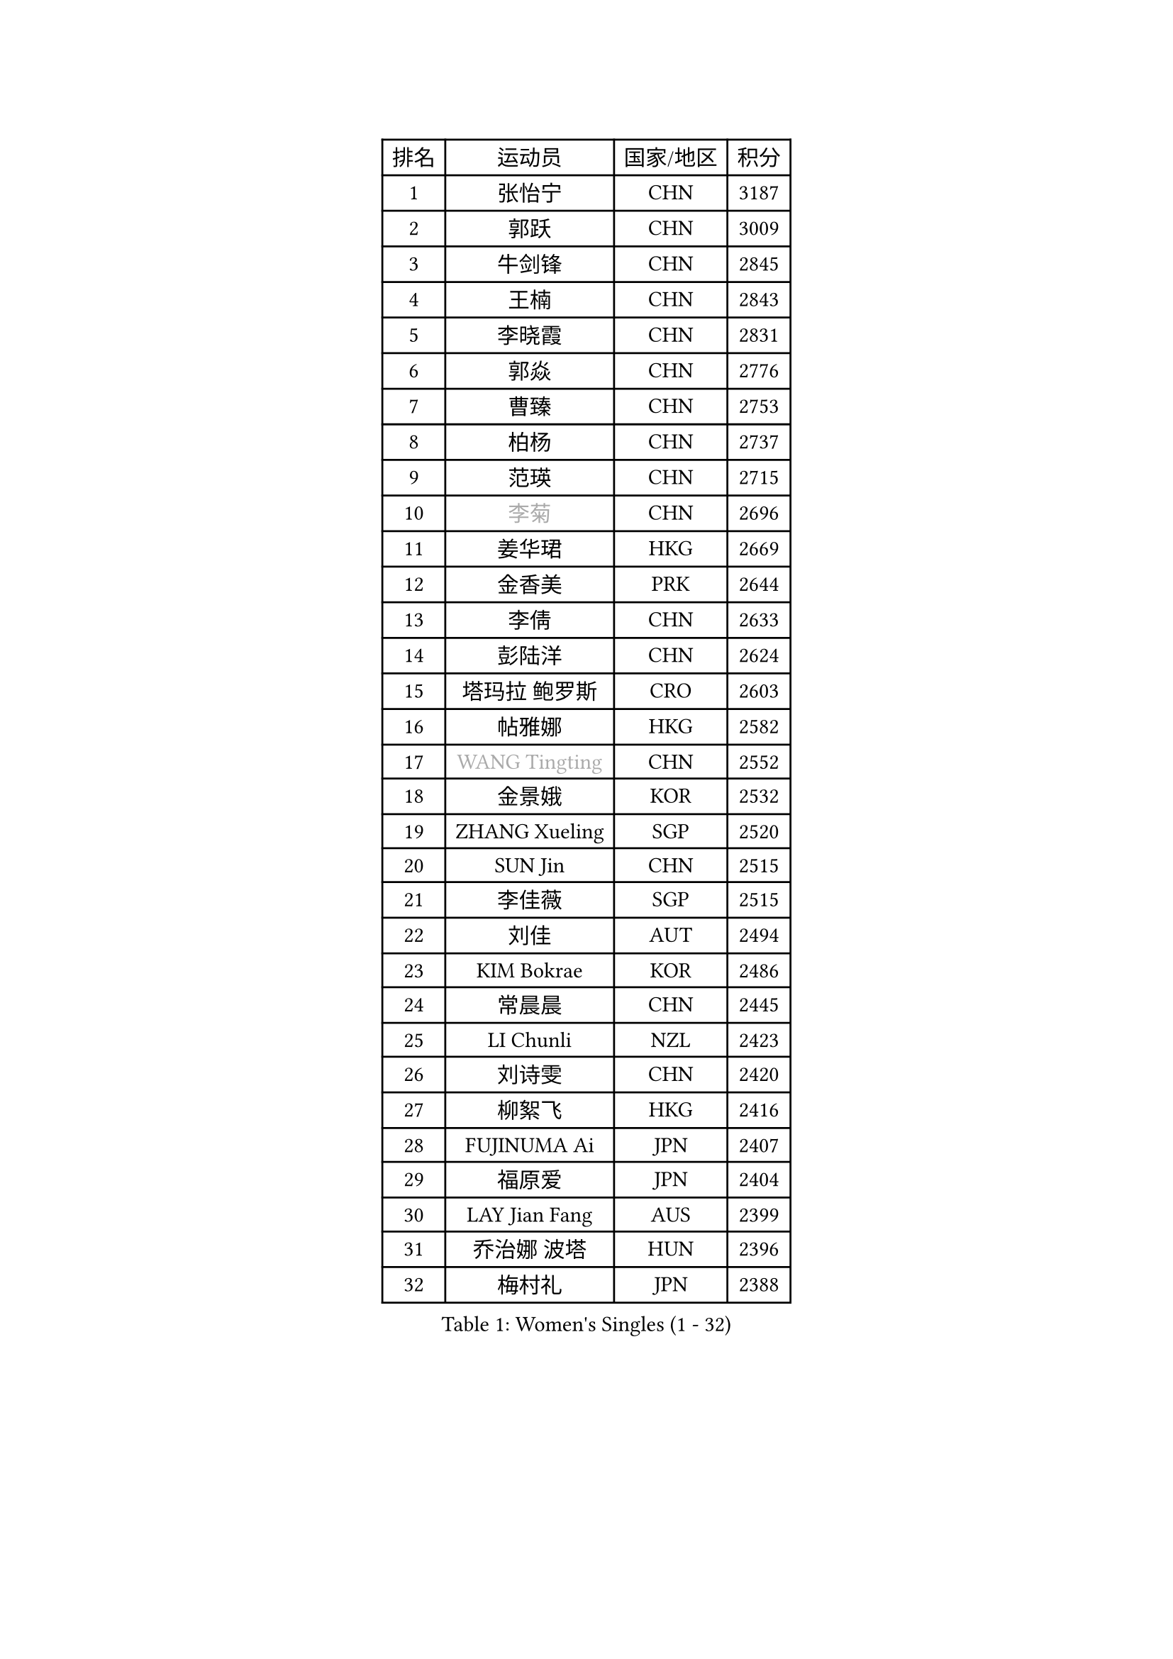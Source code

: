 
#set text(font: ("Courier New", "NSimSun"))
#figure(
  caption: "Women's Singles (1 - 32)",
    table(
      columns: 4,
      [排名], [运动员], [国家/地区], [积分],
      [1], [张怡宁], [CHN], [3187],
      [2], [郭跃], [CHN], [3009],
      [3], [牛剑锋], [CHN], [2845],
      [4], [王楠], [CHN], [2843],
      [5], [李晓霞], [CHN], [2831],
      [6], [郭焱], [CHN], [2776],
      [7], [曹臻], [CHN], [2753],
      [8], [柏杨], [CHN], [2737],
      [9], [范瑛], [CHN], [2715],
      [10], [#text(gray, "李菊")], [CHN], [2696],
      [11], [姜华珺], [HKG], [2669],
      [12], [金香美], [PRK], [2644],
      [13], [李倩], [CHN], [2633],
      [14], [彭陆洋], [CHN], [2624],
      [15], [塔玛拉 鲍罗斯], [CRO], [2603],
      [16], [帖雅娜], [HKG], [2582],
      [17], [#text(gray, "WANG Tingting")], [CHN], [2552],
      [18], [金景娥], [KOR], [2532],
      [19], [ZHANG Xueling], [SGP], [2520],
      [20], [SUN Jin], [CHN], [2515],
      [21], [李佳薇], [SGP], [2515],
      [22], [刘佳], [AUT], [2494],
      [23], [KIM Bokrae], [KOR], [2486],
      [24], [常晨晨], [CHN], [2445],
      [25], [LI Chunli], [NZL], [2423],
      [26], [刘诗雯], [CHN], [2420],
      [27], [柳絮飞], [HKG], [2416],
      [28], [FUJINUMA Ai], [JPN], [2407],
      [29], [福原爱], [JPN], [2404],
      [30], [LAY Jian Fang], [AUS], [2399],
      [31], [乔治娜 波塔], [HUN], [2396],
      [32], [梅村礼], [JPN], [2388],
    )
  )#pagebreak()

#set text(font: ("Courier New", "NSimSun"))
#figure(
  caption: "Women's Singles (33 - 64)",
    table(
      columns: 4,
      [排名], [运动员], [国家/地区], [积分],
      [33], [维多利亚 帕芙洛维奇], [BLR], [2388],
      [34], [克里斯蒂娜 托特], [HUN], [2386],
      [35], [NEMES Olga], [ROU], [2376],
      [36], [YIP Lily], [USA], [2352],
      [37], [桑亚婵], [HKG], [2329],
      [38], [林菱], [HKG], [2328],
      [39], [米哈拉 斯蒂芙], [ROU], [2324],
      [40], [CHEN TONG Fei-Ming], [TPE], [2322],
      [41], [MIROU Maria], [GRE], [2321],
      [42], [高军], [USA], [2320],
      [43], [福冈春菜], [JPN], [2319],
      [44], [李恩实], [KOR], [2314],
      [45], [PASKAUSKIENE Ruta], [LTU], [2310],
      [46], [TAN Wenling], [ITA], [2305],
      [47], [JEON Hyekyung], [KOR], [2302],
      [48], [#text(gray, "金英姬")], [PRK], [2299],
      [49], [#text(gray, "SUK Eunmi")], [KOR], [2296],
      [50], [藤井宽子], [JPN], [2292],
      [51], [TANIGUCHI Naoko], [JPN], [2291],
      [52], [SCHOPP Jie], [GER], [2288],
      [53], [李佼], [NED], [2284],
      [54], [LANG Kristin], [GER], [2284],
      [55], [BURGAR Spela], [SLO], [2276],
      [56], [KWAK Bangbang], [KOR], [2273],
      [57], [KIM Mi Yong], [PRK], [2263],
      [58], [平野早矢香], [JPN], [2263],
      [59], [ODOROVA Eva], [SVK], [2255],
      [60], [KRAVCHENKO Marina], [ISR], [2253],
      [61], [HUANG Yi-Hua], [TPE], [2247],
      [62], [FAZEKAS Maria], [HUN], [2247],
      [63], [张瑞], [HKG], [2243],
      [64], [VACENOVSKA Iveta], [CZE], [2233],
    )
  )#pagebreak()

#set text(font: ("Courier New", "NSimSun"))
#figure(
  caption: "Women's Singles (65 - 96)",
    table(
      columns: 4,
      [排名], [运动员], [国家/地区], [积分],
      [65], [SCHALL Elke], [GER], [2230],
      [66], [DOBESOVA Jana], [CZE], [2229],
      [67], [GHATAK Poulomi], [IND], [2215],
      [68], [陈晴], [CHN], [2215],
      [69], [ZAMFIR Adriana], [ROU], [2215],
      [70], [KOMWONG Nanthana], [THA], [2210],
      [71], [DVORAK Galia], [ESP], [2207],
      [72], [GANINA Svetlana], [RUS], [2203],
      [73], [BADESCU Otilia], [ROU], [2202],
      [74], [ELLO Vivien], [HUN], [2187],
      [75], [GOBEL Jessica], [GER], [2180],
      [76], [XU Yan], [SGP], [2178],
      [77], [FUJITA Yuki], [JPN], [2177],
      [78], [MOLNAR Cornelia], [CRO], [2174],
      [79], [#text(gray, "MELNIK Galina")], [RUS], [2170],
      [80], [MOLNAR Zita], [HUN], [2169],
      [81], [倪夏莲], [LUX], [2167],
      [82], [KO Somi], [KOR], [2167],
      [83], [PALINA Irina], [RUS], [2166],
      [84], [KOSTROMINA Tatyana], [BLR], [2164],
      [85], [STRUSE Nicole], [GER], [2162],
      [86], [LI Qiangbing], [AUT], [2159],
      [87], [#text(gray, "JING Junhong")], [SGP], [2159],
      [88], [LI Yun Fei], [BEL], [2158],
      [89], [LI Nan], [CHN], [2151],
      [90], [NEGRISOLI Laura], [ITA], [2146],
      [91], [WANG Chen], [CHN], [2143],
      [92], [HASAMA Nozomi], [JPN], [2142],
      [93], [PETROVA Detelina], [BUL], [2139],
      [94], [#text(gray, "KIM Yun Mi")], [PRK], [2136],
      [95], [BAKULA Andrea], [CRO], [2134],
      [96], [MUTLU Nevin], [TUR], [2133],
    )
  )#pagebreak()

#set text(font: ("Courier New", "NSimSun"))
#figure(
  caption: "Women's Singles (97 - 128)",
    table(
      columns: 4,
      [排名], [运动员], [国家/地区], [积分],
      [97], [BILENKO Tetyana], [UKR], [2132],
      [98], [#text(gray, "GAO Jing Yi")], [IRL], [2128],
      [99], [文炫晶], [KOR], [2128],
      [100], [#text(gray, "REGENWETTER Peggy")], [LUX], [2126],
      [101], [ETSUZAKI Ayumi], [JPN], [2126],
      [102], [KONISHI An], [JPN], [2125],
      [103], [MONTEIRO DODEAN Daniela], [ROU], [2124],
      [104], [PAN Chun-Chu], [TPE], [2124],
      [105], [PAVLOVICH Veronika], [BLR], [2122],
      [106], [MARCEKOVA Viera], [SVK], [2120],
      [107], [KOVTUN Elena], [UKR], [2119],
      [108], [MUANGSUK Anisara], [THA], [2112],
      [109], [#text(gray, "KIM Mookyo")], [KOR], [2111],
      [110], [STRBIKOVA Renata], [CZE], [2097],
      [111], [CADA Petra], [CAN], [2096],
      [112], [ITO Midori], [JPN], [2089],
      [113], [KRAMER Tanja], [GER], [2085],
      [114], [SHIN Soohee], [KOR], [2083],
      [115], [朴美英], [KOR], [2079],
      [116], [ROBERTSON Laura], [GER], [2075],
      [117], [HARABASZOVA Lenka], [CZE], [2068],
      [118], [DAS Mouma], [IND], [2065],
      [119], [KO Un Gyong], [PRK], [2063],
      [120], [BOLLMEIER Nadine], [GER], [2062],
      [121], [LOVAS Petra], [HUN], [2055],
      [122], [HIURA Reiko], [JPN], [2049],
      [123], [TODOROVIC Biljana], [SLO], [2039],
      [124], [GATINSKA Katalina], [BUL], [2032],
      [125], [PIETKIEWICZ Monika], [POL], [2031],
      [126], [SHIOSAKI Yuka], [JPN], [2028],
      [127], [伊莲 埃万坎], [GER], [2028],
      [128], [SMISTIKOVA Martina], [CZE], [2027],
    )
  )